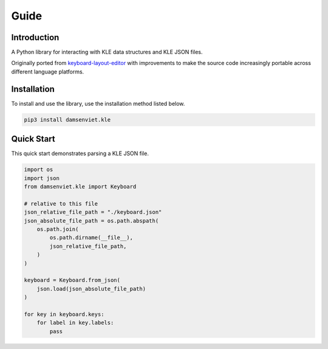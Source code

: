 Guide
=====

Introduction
------------

A Python library for interacting with KLE data structures and KLE JSON files.

Originally ported from `keyboard-layout-editor <https://github.com/ijprest/keyboard-layout-editor>`_
with improvements to make the source code increasingly portable across
different language platforms.

Installation
------------

To install and use the library, use the installation method listed below.

.. code-block:: sh
  
  pip3 install damsenviet.kle


Quick Start
-----------

This quick start demonstrates parsing a KLE JSON file.

.. code-block:: python

  import os
  import json
  from damsenviet.kle import Keyboard

  # relative to this file
  json_relative_file_path = "./keyboard.json"
  json_absolute_file_path = os.path.abspath(
      os.path.join(
          os.path.dirname(__file__),
          json_relative_file_path,
      )
  )

  keyboard = Keyboard.from_json(
      json.load(json_absolute_file_path)
  )

  for key in keyboard.keys:
      for label in key.labels:
          pass